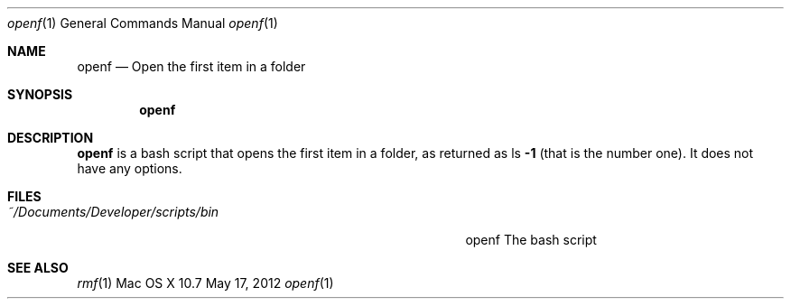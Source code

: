 .\"Modified from man(1) of FreeBSD, the NetBSD mdoc.template, and mdoc.samples.
.\"See Also:
.\"man mdoc.samples for a complete listing of options
.\"man mdoc for the short list of editing options
.\"/usr/share/misc/mdoc.template
.Dd May 17, 2012               \" DATE 
.Dt openf 1      \" Program name and manual section number 
.Os "Mac OS X" 10.7
.Sh NAME                 \" Section Header - required - don't modify 
.Nm openf
.\" Use .Nm macro to designate other names for the documented program.
.Nd Open the first item in a folder
.Sh SYNOPSIS             \" Section Header - required - don't modify
.Nm
.Sh DESCRIPTION          \" Section Header - required - don't modify
.Nm
is a bash script that opens the first item in a folder, as returned as ls
.Fl 1
(that is the number one).  It does not have any options.    
.Sh FILES                \" File used or created by the topic of the man page
.Bl -tag -width "~/Documents/Developer/scripts/bin    " -compact
.It Pa ~/Documents/Developer/scripts/bin
openf    The bash script
.El
.Sh SEE ALSO 
.Xr rmf 1